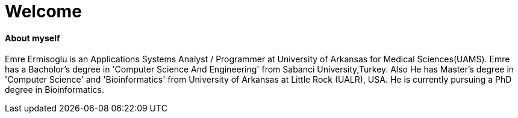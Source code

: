 :hp-alt-title: About Emre
:hp-tags: Welcome
# Welcome

#### About myself

Emre Ermisoglu is an Applications Systems Analyst / Programmer at University of Arkansas for Medical Sciences(UAMS). Emre has a Bacholor's degree in 'Computer Science And Engineering' from Sabanci University,Turkey. Also He has Master's degree in 'Computer Science' and 'Bioinformatics' from University of Arkansas at Little Rock (UALR), USA. He is currently pursuing a PhD degree in Bioinformatics.